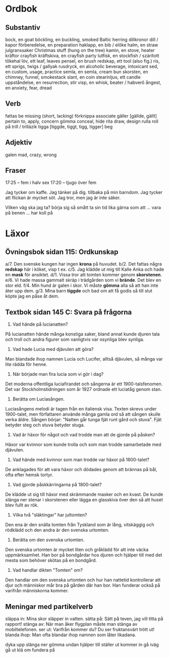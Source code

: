 * Ordbok

** Substantiv

bock, en                                goat
böckling, en                            buckling, smoked Baltic herring
dillkronor                              dill / kapor
förberedelse, en                        preparation
haklapp, en                             bib / előke
halm, en                                straw
julgranssaker                           Christmas stuff (hung on the tree)
kamin, en                               stove, heater
kräftor                                 crayfish
kräftskiva, en                          crayfish party
lutfisk, en                             stockfish / szárított tőkehal
löv, ett                                leaf, leaves
pensel, en                              brush
redskap, ett                            tool (also fig.)
ris, ett                                sprigs, twigs / gallyak
rusdryck, en                            alcoholic beverage, intoxicant
sed, en                                 custom, usage, practice
semla, en                               semla, cream bun
skorsten, en                            chimney, funnel, smokestack
slant, en                               coin
stearinljus, ett                        candle
uppståndelse, en                        resurrection, stir
visp, en                                whisk, beater / habverő
ångest, en                              anxiety, fear, dread

** Verb

fattas                                  be missing (short, lacking)
förknippa                               associate
gäller [gällde, gällt]                  pertain to, apply, concern
gömma                                   conceal, hide
rita                                    draw, design
rulla                                   roll
  på                                    trill / trillázik
tigga [tiggde, tiggt, tigg, tigger]     beg

** Adjektiv

galen                                   mad, crazy, wrong

** Fraser

17:25 -- fem i halv sex
17:20 -- tjugo över fem

Jag tycker om kaffe.
Jag tänker på dig.
           tillbaka på min barndom.
Jag tycker att flickan är mycket söt.
Jag tror, men jag är inte säker.

Vilken väg ska jag ta?
börja sig så smått                      ta sin tid
lika gärna som att ...
vara på benen ...
har koll på


* Läxor

** Övningsbok sidan 115: Ordkunskap

a/7. Den svenske kungen har ingen *krona* på huvudet.
b/2. Det fattas några *redskap* här i köket, visp t ex.
c/5. Jag klädde ut mig till Kalle Anka och hade en *mask* för ansiktet.
d/1. Vissa tror att tomten kommer genom *skorstenen*.
e/6. Vi hade massa gammalt skräp i trädgården som vi *brände*. Det blev en stor eld.
f/4. Min hund är galen i skor. Vi måste *gömma* alla så att han inte äter upp dem.
g/3. Mina barn *tiggde* och bad om att få godis så till slut köpte jag en påse åt dem.

** Textbok sidan 145 C: Svara på frågorna

1. Vad hände på lucianatten?

På lucianatten hände många konstiga saker, bland annat kunde djuren
tala och troll och andra figurer som vanligtvis var osynliga blev
synliga.

2. Vad hade Lucia med djävulen att göra?

Man blandade ihop namnen Lucia och Lucifer, alltså djävulen, så många
var lite rädda för henne.

3. När började man fira lucia som vi gör i dag?

Det moderna offentliga luciafirandet och sångerna är ett
1900-talsfenomen. Det var Stockholmstidningen som år 1927 ordnade ett
luciatåg genom stan.

4. Berätta om Luciasången.

Luciasångens melodi är tagen från en italiensk visa. Texten skrevs
under 1900-talet, men författaren använde många gamla ord så att
sången skulle verka äldre. Sången börjar: "Natten går tunga fjät runt
gård och stuva". Fjät betyder steg och stuva betyder stuga.

5. Vad är häxor för något och vad trodde man att de gjorde på påsken?

Häxor var kvinnor som kunde trolla och som man trodde samarbetade med
djävulen.

6. Vad hände med kvinnor som man trodde var häxor på 1600-talet?

De anklagades för att vara häxor och dödades genom att brännas på bål,
ofta efter hemsk tortyr.

7. Vad gjorde påskkärringarna på 1800-talet?

De klädde ut sig till häxor med skrämmande masker och en kvast. De
kunde slänga ner stenar i skorstenen eller lägga en glasskiva över den
så att huset blev fullt av rök.

8. Vilka två "släktingar" har jultomten?

Den ena är den snälla tomten från Tyskland som är lång, vitskäggig och
rödklädd och den andra är den svenska urtomten.

9. Berätta om den svenska urtomten.

Den svenska urtomten är mycket liten och gråklädd för att inte väcka
uppmärksamhet. Han bor på bondgårdar hos djuren och hjälper till med
det mesta som behöver skötas på en bondgård.

10. Vad handlar dikten "Tomten" om?

Den handlar om den svenska urtomten och hur han nattetid kontrollerar
att djur och människor mår bra på gården där han bor. Han funderar
också på varifrån människorna kommer.
** Meningar med partikelverb

släppa in: Mina skor släpper in vatten.
sätta på: Sätt på teven, jag vill titta på rapport!
stänga av: När man åker flygplan måste man stänga av mobiltelefonen.
ser ut: Varifrån kommer du? Du ser fruktansvärt trött ut!
blanda ihop: Man ofta blandar ihop namnen som låter likadana.

dyka upp
slänga ner
gömma undan
hjälper till
ställer ut
kommer in
gå iväg
gå ut
klä om
fundera på
